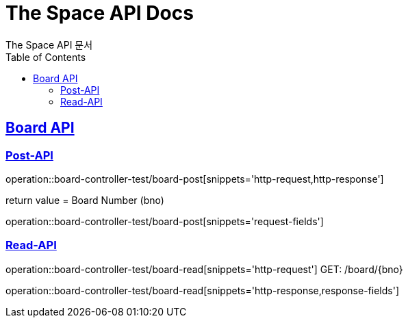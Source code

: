 = The Space API Docs
The Space API 문서
:doctype: book
:icons: font
:source-highlighter: highlightjs
:toc: left
:toclevels: 2
:sectlinks:

[[Borad-API]]
== Board API

[[Board-Post-API]]
=== Post-API
operation::board-controller-test/board-post[snippets='http-request,http-response']

return value = Board Number (bno)

operation::board-controller-test/board-post[snippets='request-fields']

=== Read-API
operation::board-controller-test/board-read[snippets='http-request']
GET: /board/{bno}

operation::board-controller-test/board-read[snippets='http-response,response-fields']

